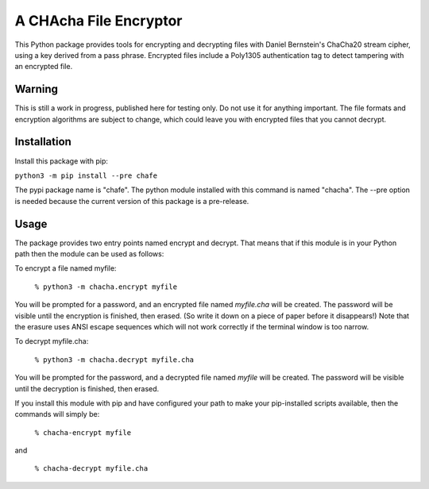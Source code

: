 A CHAcha File Encryptor
=======================

This Python package provides tools for encrypting and decrypting files with
Daniel Bernstein's ChaCha20 stream cipher, using a key derived from a pass
phrase. Encrypted files include a Poly1305 authentication tag to detect
tampering with an encrypted file.

Warning
-------

This is still a work in progress, published here for testing only.  Do not use
it for anything important.  The file formats and encryption algorithms are
subject to change, which could leave you with encrypted files that you cannot
decrypt.

Installation
------------

Install this package with pip:

``python3 -m pip install --pre chafe``

The pypi package name is "chafe".  The python module installed with
this command is named "chacha".  The --pre option is needed because
the current version of this package is a pre-release.

Usage  
----- 
The package provides two entry points named encrypt and decrypt. That
means that if this module is in your Python path then the module can
be used as follows:

To encrypt a file named myfile:

 ``% python3 -m chacha.encrypt myfile``

You will be prompted for a password, and an encrypted file named
*myfile.cha* will be created.  The password will be visible until the
encryption is finished, then erased.  (So write it down on a piece of
paper before it disappears!)  Note that the erasure uses ANSI escape
sequences which will not work correctly if the terminal window is
too narrow.

To decrypt myfile.cha:

  ``% python3 -m chacha.decrypt myfile.cha``

You will be prompted for the password, and a decrypted file named *myfile*
will be created.  The password will be visible until the decryption is
finished, then erased.

If you install this module with pip and have configured your path to make
your pip-installed scripts available, then the commands will simply be:

  ``% chacha-encrypt myfile``

and

  ``% chacha-decrypt myfile.cha``
